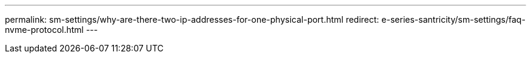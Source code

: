 ---
permalink: sm-settings/why-are-there-two-ip-addresses-for-one-physical-port.html
redirect: e-series-santricity/sm-settings/faq-nvme-protocol.html
---
